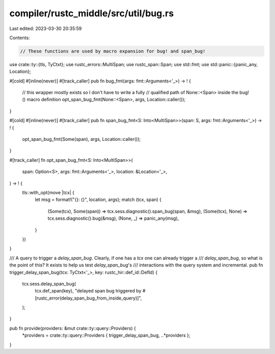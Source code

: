 compiler/rustc_middle/src/util/bug.rs
=====================================

Last edited: 2023-03-30 20:35:59

Contents:

.. code-block:: rs

    // These functions are used by macro expansion for bug! and span_bug!

use crate::ty::{tls, TyCtxt};
use rustc_errors::MultiSpan;
use rustc_span::Span;
use std::fmt;
use std::panic::{panic_any, Location};

#[cold]
#[inline(never)]
#[track_caller]
pub fn bug_fmt(args: fmt::Arguments<'_>) -> ! {
    // this wrapper mostly exists so I don't have to write a fully
    // qualified path of None::<Span> inside the bug!() macro definition
    opt_span_bug_fmt(None::<Span>, args, Location::caller());
}

#[cold]
#[inline(never)]
#[track_caller]
pub fn span_bug_fmt<S: Into<MultiSpan>>(span: S, args: fmt::Arguments<'_>) -> ! {
    opt_span_bug_fmt(Some(span), args, Location::caller());
}

#[track_caller]
fn opt_span_bug_fmt<S: Into<MultiSpan>>(
    span: Option<S>,
    args: fmt::Arguments<'_>,
    location: &Location<'_>,
) -> ! {
    tls::with_opt(move |tcx| {
        let msg = format!("{}: {}", location, args);
        match (tcx, span) {
            (Some(tcx), Some(span)) => tcx.sess.diagnostic().span_bug(span, &msg),
            (Some(tcx), None) => tcx.sess.diagnostic().bug(&msg),
            (None, _) => panic_any(msg),
        }
    })
}

/// A query to trigger a `delay_span_bug`. Clearly, if one has a `tcx` one can already trigger a
/// `delay_span_bug`, so what is the point of this? It exists to help us test `delay_span_bug`'s
/// interactions with the query system and incremental.
pub fn trigger_delay_span_bug(tcx: TyCtxt<'_>, key: rustc_hir::def_id::DefId) {
    tcx.sess.delay_span_bug(
        tcx.def_span(key),
        "delayed span bug triggered by #[rustc_error(delay_span_bug_from_inside_query)]",
    );
}

pub fn provide(providers: &mut crate::ty::query::Providers) {
    *providers = crate::ty::query::Providers { trigger_delay_span_bug, ..*providers };
}


